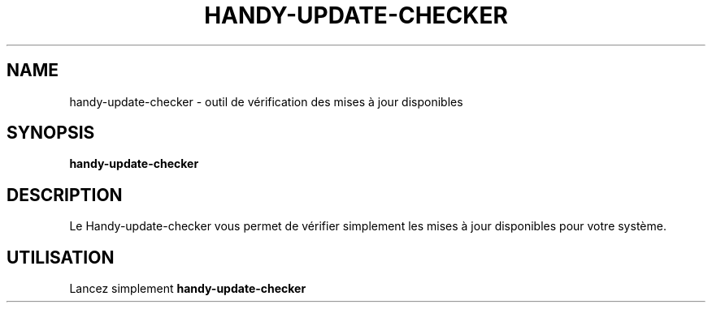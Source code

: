 .TH HANDY-UPDATE-CHECKER 1 "January 11, 2016"
.SH NAME
handy-update-checker \- outil de vérification des mises à jour disponibles
.SH SYNOPSIS
.B handy-update-checker
.SH DESCRIPTION
Le Handy-update-checker vous permet de vérifier simplement les mises à jour disponibles pour votre système.
.SH UTILISATION
Lancez simplement
.B handy-update-checker
.PP
